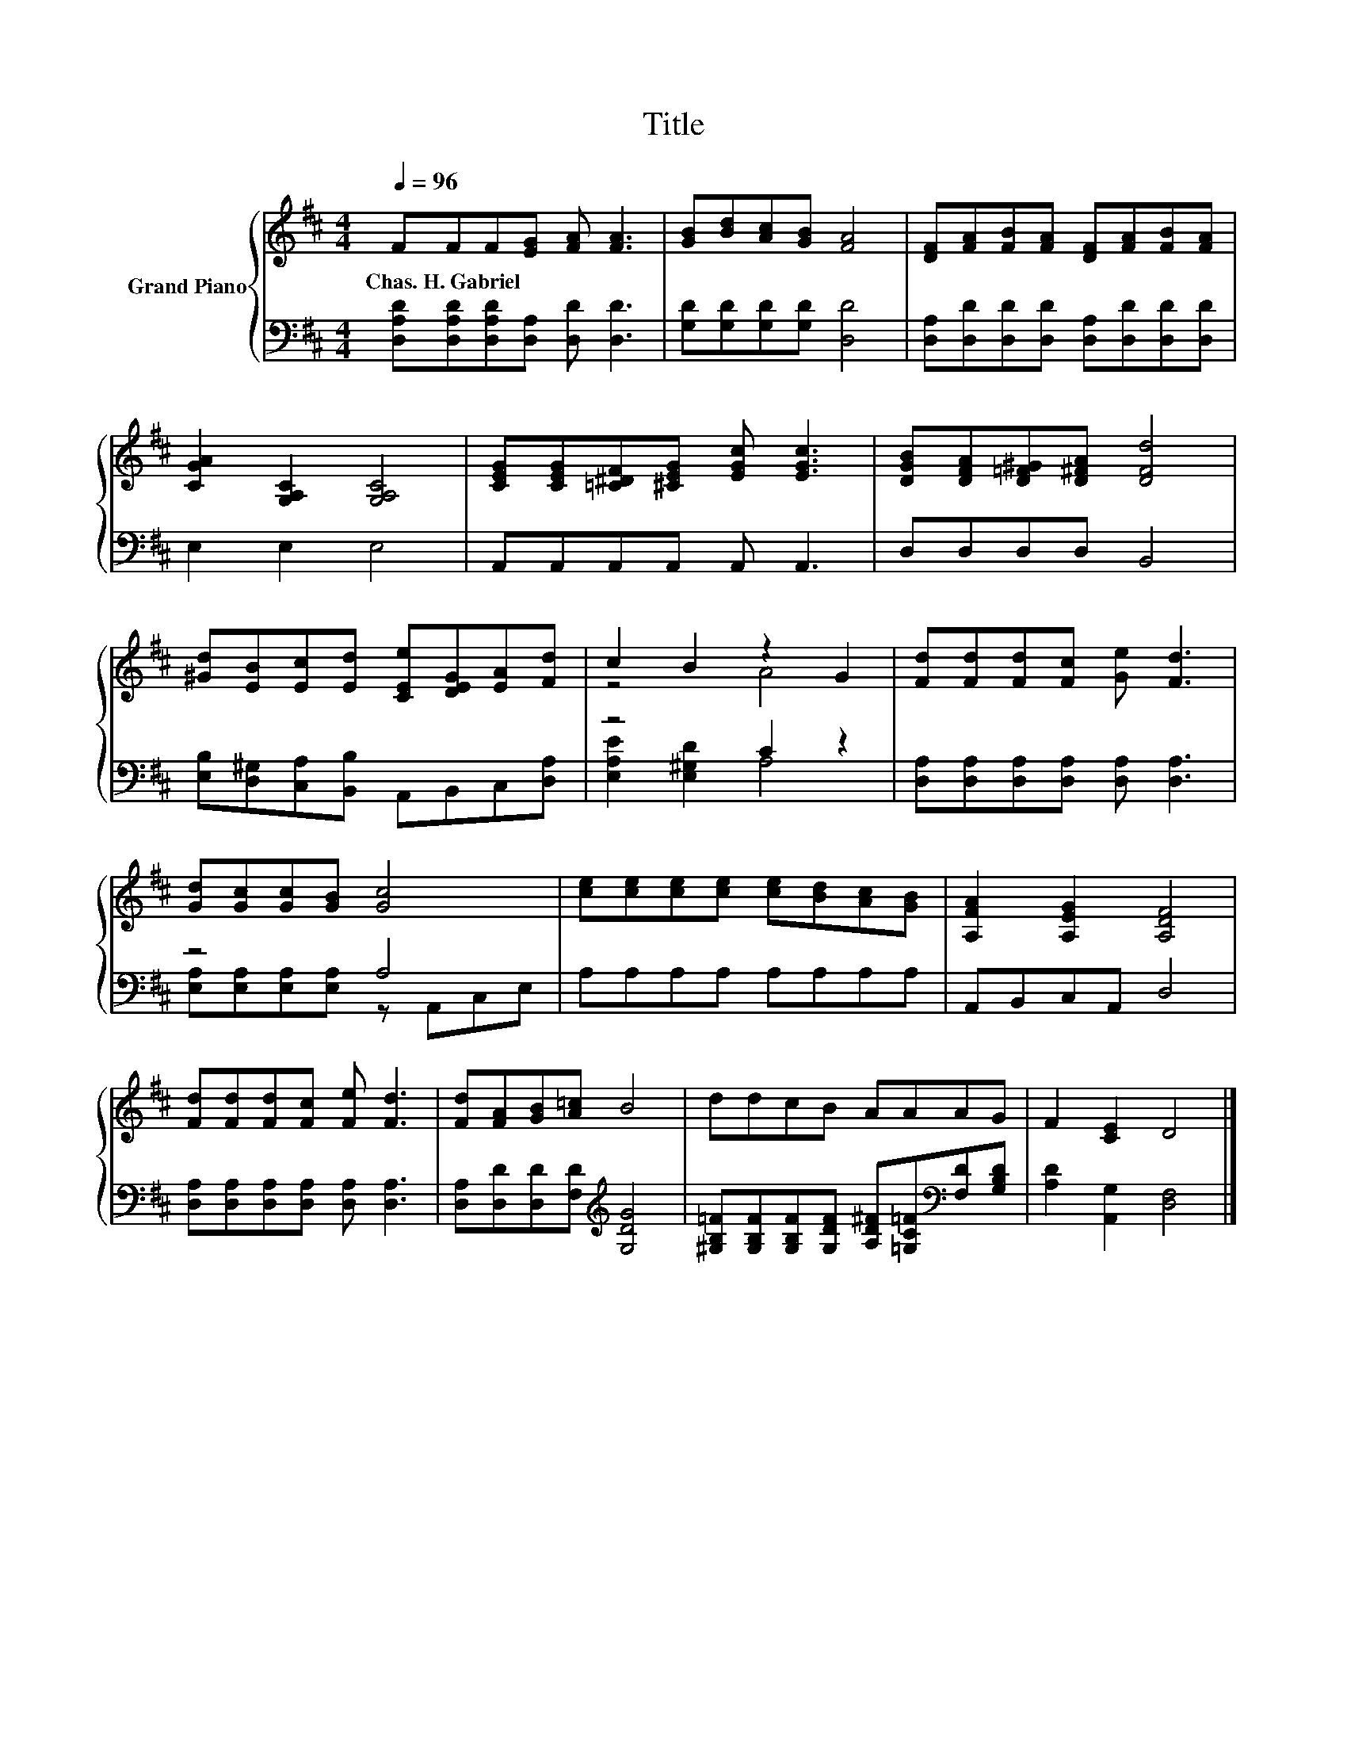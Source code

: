 X:1
T:Title
%%score { ( 1 3 ) | ( 2 4 ) }
L:1/8
Q:1/4=96
M:4/4
K:D
V:1 treble nm="Grand Piano"
V:3 treble 
V:2 bass 
V:4 bass 
V:1
 FFF[EG] [FA] [FA]3 | [GB][Bd][Ac][GB] [FA]4 | [DF][FA][FB][FA] [DF][FA][FB][FA] | %3
w: Chas.~H.~Gabriel * * * * *|||
 [CGA]2 [G,A,C]2 [G,A,C]4 | [CEG][CEG][=C^DF][^CEG] [EGc] [EGc]3 | [DGB][DFA][D=F^G][D^FA] [DFd]4 | %6
w: |||
 [^Gd][EB][Ec][Ed] [CEe][DEG][EA][Fd] | c2 B2 z2 G2 | [Fd][Fd][Fd][Fc] [Ge] [Fd]3 | %9
w: |||
 [Gd][Gc][Gc][GB] [Gc]4 | [ce][ce][ce][ce] [ce][Bd][Ac][GB] | [A,FA]2 [A,EG]2 [A,DF]4 | %12
w: |||
 [Fd][Fd][Fd][Fc] [Fe] [Fd]3 | [Fd][FA][GB][A=c] B4 | ddcB AAAG | F2 [CE]2 D4 |] %16
w: ||||
V:2
 [D,A,D][D,A,D][D,A,D][D,A,] [D,D] [D,D]3 | [G,D][G,D][G,D][G,D] [D,D]4 | %2
 [D,A,][D,D][D,D][D,D] [D,A,][D,D][D,D][D,D] | E,2 E,2 E,4 | A,,A,,A,,A,, A,, A,,3 | %5
 D,D,D,D, B,,4 | [E,B,][D,^G,][C,A,][B,,B,] A,,B,,C,[D,A,] | z4 C2 z2 | %8
 [D,A,][D,A,][D,A,][D,A,] [D,A,] [D,A,]3 | z4 A,4 | A,A,A,A, A,A,A,A, | A,,B,,C,A,, D,4 | %12
 [D,A,][D,A,][D,A,][D,A,] [D,A,] [D,A,]3 | [D,A,][D,D][D,D][F,D][K:treble] [G,DG]4 | %14
 [^G,B,=F][G,B,F][G,B,F][G,DF] [A,D^F][=G,C=F][K:bass][F,D][G,B,D] | [A,D]2 [A,,G,]2 [D,F,]4 |] %16
V:3
 x8 | x8 | x8 | x8 | x8 | x8 | x8 | z4 A4 | x8 | x8 | x8 | x8 | x8 | x8 | x8 | x8 |] %16
V:4
 x8 | x8 | x8 | x8 | x8 | x8 | x8 | [E,A,E]2 [E,^G,D]2 A,4 | x8 | %9
 [E,A,][E,A,][E,A,][E,A,] z A,,C,E, | x8 | x8 | x8 | x4[K:treble] x4 | x6[K:bass] x2 | x8 |] %16

